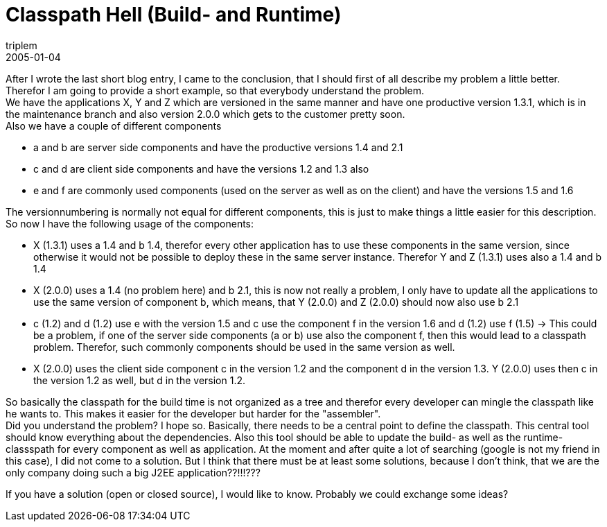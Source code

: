 = Classpath Hell (Build- and Runtime)
triplem
2005-01-04
:jbake-type: post
:jbake-status: published
:jbake-tags: Java

After I wrote the last short blog entry, I came to the conclusion, that I should first of all describe my problem a little better. Therefor I am going to provide a short example, so that everybody understand the problem. +
We have the applications X, Y and Z which are versioned in the same manner and have one productive version 1.3.1, which is in the maintenance branch and also version 2.0.0 which gets to the customer pretty soon. +
Also we have a couple of different components

* a and b are server side components and have the productive versions 1.4 and 2.1
* c and d are client side components and have the versions 1.2 and 1.3 also
* e and f are commonly used components (used on the server as well as on the client) and have the versions 1.5 and 1.6

The versionnumbering is normally not equal for different components, this is just to make things a little easier for this description. So now I have the following usage of the components: 

* X (1.3.1) uses a 1.4 and b 1.4, therefor every other application has to use these components in the same version, since otherwise it would not be possible to deploy these in the same server instance. Therefor Y and Z (1.3.1) uses also a 1.4 and b 1.4
* X (2.0.0) uses a 1.4 (no problem here) and b 2.1, this is now not really a problem, I only have to update all the applications to use the same version of component b, which means, that Y (2.0.0) and Z (2.0.0) should now also use b 2.1
* c (1.2) and d (1.2) use e with the version 1.5 and c use the component f in the version 1.6 and d (1.2) use f (1.5) -&gt; This could be a problem, if one of the server side components (a or b) use also the component f, then this would lead to a classpath problem. Therefor, such commonly components should be used in the same version as well.
* X (2.0.0) uses the client side component c in the version 1.2 and the component d in the version 1.3. Y (2.0.0) uses then c in the version 1.2 as well, but d in the version 1.2.

So basically the classpath for the build time is not organized as a tree and therefor every developer can mingle the classpath like he wants to. This makes it easier for the developer but harder for the "assembler". +
Did you understand the problem? I hope so. Basically, there needs to be a central point to define the classpath. This central tool should know everything about the dependencies. Also this tool should be able to update the build- as well as the runtime-classspath for every component as well as application. At the moment and after quite a lot of searching (google is not my friend in this case), I did not come to a solution. But I think that there must be at least some solutions, because I don't think, that we are the only company doing such a big J2EE application??!!!??? 

If you have a solution (open or closed source), I would like to know. Probably we could exchange some ideas?